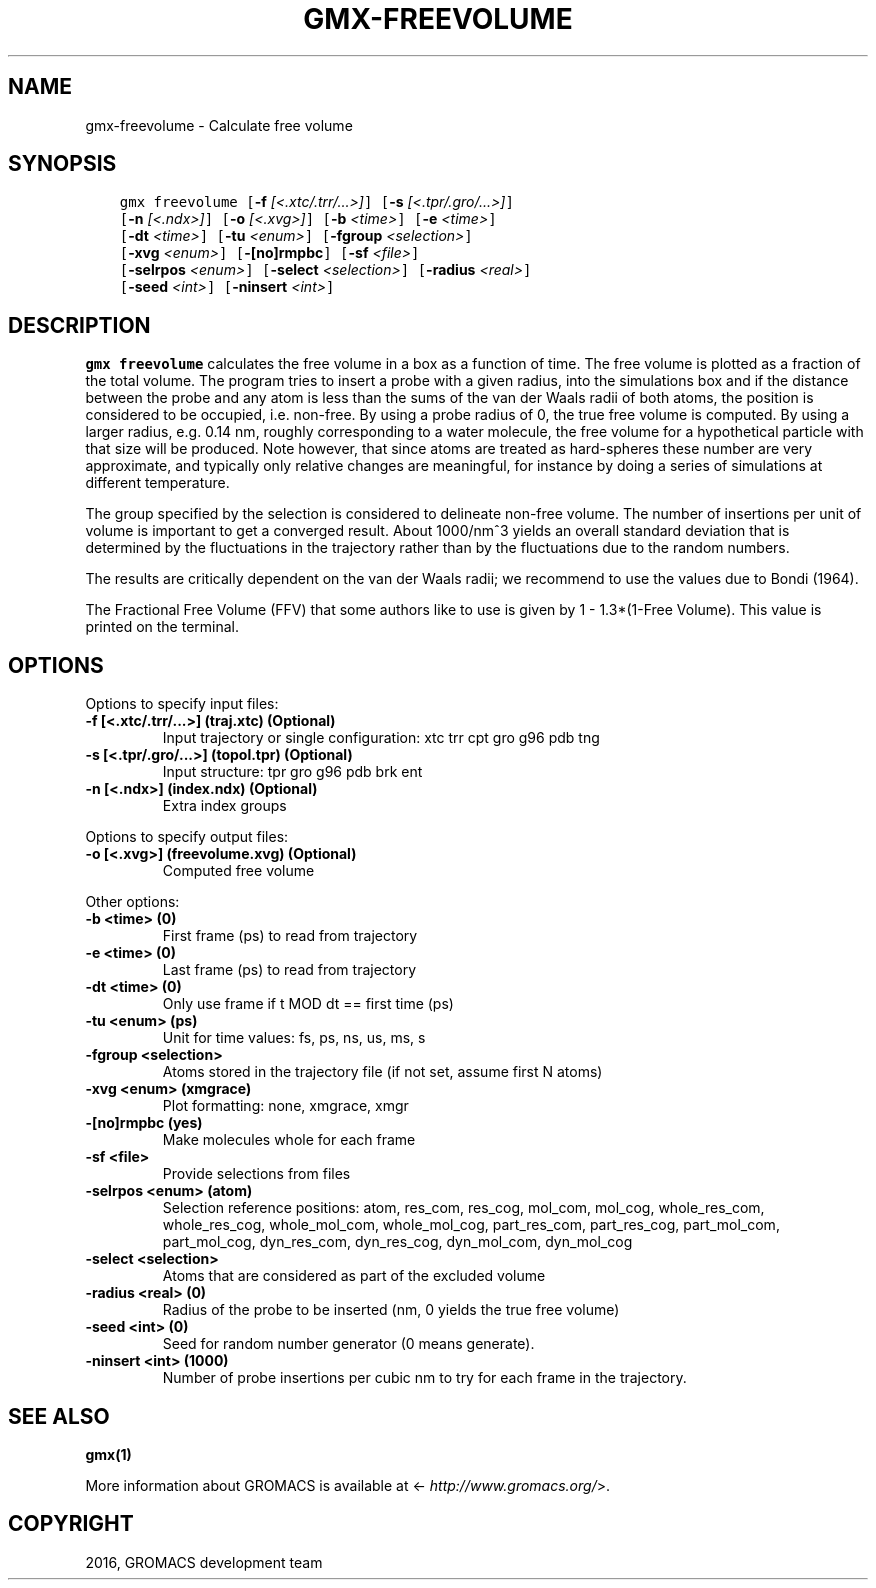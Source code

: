.\" Man page generated from reStructuredText.
.
.TH "GMX-FREEVOLUME" "1" "Aug 04, 2016" "2016" "GROMACS"
.SH NAME
gmx-freevolume \- Calculate free volume
.
.nr rst2man-indent-level 0
.
.de1 rstReportMargin
\\$1 \\n[an-margin]
level \\n[rst2man-indent-level]
level margin: \\n[rst2man-indent\\n[rst2man-indent-level]]
-
\\n[rst2man-indent0]
\\n[rst2man-indent1]
\\n[rst2man-indent2]
..
.de1 INDENT
.\" .rstReportMargin pre:
. RS \\$1
. nr rst2man-indent\\n[rst2man-indent-level] \\n[an-margin]
. nr rst2man-indent-level +1
.\" .rstReportMargin post:
..
.de UNINDENT
. RE
.\" indent \\n[an-margin]
.\" old: \\n[rst2man-indent\\n[rst2man-indent-level]]
.nr rst2man-indent-level -1
.\" new: \\n[rst2man-indent\\n[rst2man-indent-level]]
.in \\n[rst2man-indent\\n[rst2man-indent-level]]u
..
.SH SYNOPSIS
.INDENT 0.0
.INDENT 3.5
.sp
.nf
.ft C
gmx freevolume [\fB\-f\fP \fI[<.xtc/.trr/...>]\fP] [\fB\-s\fP \fI[<.tpr/.gro/...>]\fP]
             [\fB\-n\fP \fI[<.ndx>]\fP] [\fB\-o\fP \fI[<.xvg>]\fP] [\fB\-b\fP \fI<time>\fP] [\fB\-e\fP \fI<time>\fP]
             [\fB\-dt\fP \fI<time>\fP] [\fB\-tu\fP \fI<enum>\fP] [\fB\-fgroup\fP \fI<selection>\fP]
             [\fB\-xvg\fP \fI<enum>\fP] [\fB\-[no]rmpbc\fP] [\fB\-sf\fP \fI<file>\fP]
             [\fB\-selrpos\fP \fI<enum>\fP] [\fB\-select\fP \fI<selection>\fP] [\fB\-radius\fP \fI<real>\fP]
             [\fB\-seed\fP \fI<int>\fP] [\fB\-ninsert\fP \fI<int>\fP]
.ft P
.fi
.UNINDENT
.UNINDENT
.SH DESCRIPTION
.sp
\fBgmx freevolume\fP calculates the free volume in a box as
a function of time. The free volume is
plotted as a fraction of the total volume.
The program tries to insert a probe with a given radius,
into the simulations box and if the distance between the
probe and any atom is less than the sums of the
van der Waals radii of both atoms, the position is
considered to be occupied, i.e. non\-free. By using a
probe radius of 0, the true free volume is computed.
By using a larger radius, e.g. 0.14 nm, roughly corresponding
to a water molecule, the free volume for a hypothetical
particle with that size will be produced.
Note however, that since atoms are treated as hard\-spheres
these number are very approximate, and typically only
relative changes are meaningful, for instance by doing a
series of simulations at different temperature.
.sp
The group specified by the selection is considered to
delineate non\-free volume.
The number of insertions per unit of volume is important
to get a converged result. About 1000/nm^3 yields an overall
standard deviation that is determined by the fluctuations in
the trajectory rather than by the fluctuations due to the
random numbers.
.sp
The results are critically dependent on the van der Waals radii;
we recommend to use the values due to Bondi (1964).
.sp
The Fractional Free Volume (FFV) that some authors like to use
is given by 1 \- 1.3*(1\-Free Volume). This value is printed on
the terminal.
.SH OPTIONS
.sp
Options to specify input files:
.INDENT 0.0
.TP
.B \fB\-f\fP [<.xtc/.trr/...>] (traj.xtc) (Optional)
Input trajectory or single configuration: xtc trr cpt gro g96 pdb tng
.TP
.B \fB\-s\fP [<.tpr/.gro/...>] (topol.tpr) (Optional)
Input structure: tpr gro g96 pdb brk ent
.TP
.B \fB\-n\fP [<.ndx>] (index.ndx) (Optional)
Extra index groups
.UNINDENT
.sp
Options to specify output files:
.INDENT 0.0
.TP
.B \fB\-o\fP [<.xvg>] (freevolume.xvg) (Optional)
Computed free volume
.UNINDENT
.sp
Other options:
.INDENT 0.0
.TP
.B \fB\-b\fP <time> (0)
First frame (ps) to read from trajectory
.TP
.B \fB\-e\fP <time> (0)
Last frame (ps) to read from trajectory
.TP
.B \fB\-dt\fP <time> (0)
Only use frame if t MOD dt == first time (ps)
.TP
.B \fB\-tu\fP <enum> (ps)
Unit for time values: fs, ps, ns, us, ms, s
.TP
.B \fB\-fgroup\fP <selection>
Atoms stored in the trajectory file (if not set, assume first N atoms)
.TP
.B \fB\-xvg\fP <enum> (xmgrace)
Plot formatting: none, xmgrace, xmgr
.TP
.B \fB\-[no]rmpbc\fP  (yes)
Make molecules whole for each frame
.TP
.B \fB\-sf\fP <file>
Provide selections from files
.TP
.B \fB\-selrpos\fP <enum> (atom)
Selection reference positions: atom, res_com, res_cog, mol_com, mol_cog, whole_res_com, whole_res_cog, whole_mol_com, whole_mol_cog, part_res_com, part_res_cog, part_mol_com, part_mol_cog, dyn_res_com, dyn_res_cog, dyn_mol_com, dyn_mol_cog
.TP
.B \fB\-select\fP <selection>
Atoms that are considered as part of the excluded volume
.TP
.B \fB\-radius\fP <real> (0)
Radius of the probe to be inserted (nm, 0 yields the true free volume)
.TP
.B \fB\-seed\fP <int> (0)
Seed for random number generator (0 means generate).
.TP
.B \fB\-ninsert\fP <int> (1000)
Number of probe insertions per cubic nm to try for each frame in the trajectory.
.UNINDENT
.SH SEE ALSO
.sp
\fBgmx(1)\fP
.sp
More information about GROMACS is available at <\fI\%http://www.gromacs.org/\fP>.
.SH COPYRIGHT
2016, GROMACS development team
.\" Generated by docutils manpage writer.
.
